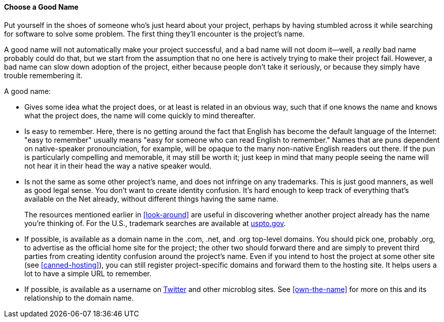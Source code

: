 [[choosing-a-name]]
==== Choose a Good Name

Put yourself in the shoes of someone who's just heard about your
project, perhaps by having stumbled across it while searching for
software to solve some problem. The first thing they'll encounter is the
project's name.

A good name will not automatically make your project successful, and a
bad name will not doom it—well, a _really_ bad name probably could do
that, but we start from the assumption that no one here is actively
trying to make their project fail. However, a bad name can slow down
adoption of the project, either because people don't take it seriously,
or because they simply have trouble remembering it.

A good name:

* Gives some idea what the project does, or at least is related in an
obvious way, such that if one knows the name and knows what the project
does, the name will come quickly to mind thereafter.
* Is easy to remember. Here, there is no getting around the fact that
English has become the default language of the Internet: "easy to
remember" usually means "easy for someone who can read English to
remember." Names that are puns dependent on native-speaker
pronounciation, for example, will be opaque to the many non-native
English readers out there. If the pun is particularly compelling and
memorable, it may still be worth it; just keep in mind that many people
seeing the name will not hear it in their head the way a native speaker
would.
* Is not the same as some other project's name, and does not infringe on
any trademarks. This is just good manners, as well as good legal sense.
You don't want to create identity confusion. It's hard enough to keep
track of everything that's available on the Net already, without
different things having the same name.
+
The resources mentioned earlier in
<<look-around>> are useful in discovering
whether another project already has the name you're thinking of. For the
U.S., trademark searches are available at
http://www.uspto.gov/[uspto.gov].
* If possible, is available as a domain name in the .com, .net, and .org
top-level domains. You should pick one, probably .org, to advertise as
the official home site for the project; the other two should forward
there and are simply to prevent third parties from creating identity
confusion around the project's name. Even if you intend to host the
project at some other site (see
<<canned-hosting>>), you can still
register project-specific domains and forward them to the hosting site.
It helps users a lot to have a simple URL to remember.
* If possible, is available as a username on
https://twitter.com/[Twitter] and other microblog sites. See
<<own-the-name>> for more on
this and its relationship to the domain name.

